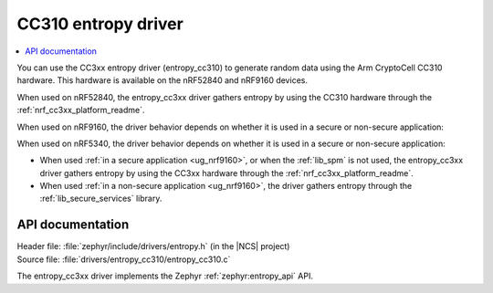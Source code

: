 .. _lib_entropy_cc310:

CC310 entropy driver
####################

.. contents::
   :local:
   :depth: 2

You can use the CC3xx entropy driver (entropy_cc310) to generate random data using the Arm CryptoCell CC310 hardware.
This hardware is available on the nRF52840 and nRF9160 devices.

When used on nRF52840, the entropy_cc3xx driver gathers entropy by using the CC310 hardware through the :ref:`nrf_cc3xx_platform_readme`.

When used on nRF9160, the driver behavior depends on whether it is used in a secure or non-secure application:

When used on nRF5340, the driver behavior depends on whether it is used in a secure or non-secure application:

* When used :ref:`in a secure application <ug_nrf9160>`, or when the :ref:`lib_spm` is not used, the entropy_cc3xx driver gathers entropy by using the CC3xx hardware through the :ref:`nrf_cc3xx_platform_readme`.

* When used :ref:`in a non-secure application <ug_nrf9160>`, the driver gathers entropy through the :ref:`lib_secure_services` library.

API documentation
*****************

| Header file: :file:`zephyr/include/drivers/entropy.h` (in the |NCS| project)
| Source file: :file:`drivers/entropy_cc310/entropy_cc310.c`

The entropy_cc3xx driver implements the Zephyr :ref:`zephyr:entropy_api` API.
